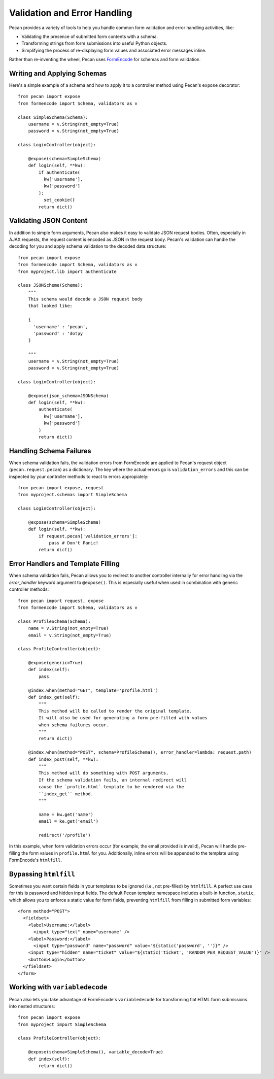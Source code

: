 .. _validation_n_errors:

Validation and Error Handling
=============================
Pecan provides a variety of tools to help you handle common form validation and
error handling activities, like:

* Validating the presence of submitted form contents with a schema.
* Transforming strings from form submissions into useful Python objects.
* Simplifying the process of re-displaying form values and associated error messages inline.

Rather than re-inventing the wheel, Pecan uses `FormEncode <http://formencode.org/>`_ for schemas and form validation.

Writing and Applying Schemas
------------------------------
Here's a simple example of a schema and how to apply it to a controller method using
Pecan's ``expose`` decorator::

    from pecan import expose
    from formencode import Schema, validators as v

    class SimpleSchema(Schema):    
        username = v.String(not_empty=True)
        password = v.String(not_empty=True)
        
    class LoginController(object):

        @expose(schema=SimpleSchema)
        def login(self, **kw):
            if authenticate(
              kw['username'],
              kw['password']
            ):
              set_cookie()
            return dict()

Validating JSON Content
------------------------------
In addition to simple form arguments, Pecan also makes it easy to validate JSON request bodies.
Often, especially in AJAX requests, the request content is encoded as JSON in the request body.
Pecan's validation can handle the decoding for you and apply schema validation to the decoded
data structure::

    from pecan import expose
    from formencode import Schema, validators as v
    from myproject.lib import authenticate

    class JSONSchema(Schema):
        """
        This schema would decode a JSON request body
        that looked like:
        
        {
          'username' : 'pecan',
          'password' : 'dotpy
        }
        
        """
        username = v.String(not_empty=True)
        password = v.String(not_empty=True)
    
    class LoginController(object):

        @expose(json_schema=JSONSchema)
        def login(self, **kw):
            authenticate(
              kw['username'],
              kw['password']
            )
            return dict()

Handling Schema Failures
------------------------------
When schema validation fails, the validation errors from FormEncode are applied to Pecan's
request object (``pecan.request.pecan``) as a dictionary.
The key where the actual errors go is ``validation_errors`` and this can be
inspected by your controller methods to react to errors appropiately::

    from pecan import expose, request
    from myproject.schemas import SimpleSchema

    class LoginController(object):

        @expose(schema=SimpleSchema)
        def login(self, **kw):
            if request.pecan['validation_errors']:
                pass # Don't Panic!
            return dict()

Error Handlers and Template Filling
------------------------------
When schema validation fails, Pecan allows you to redirect to another controller internally
for error handling via the `error_handler` keyword argument to ``@expose()``.
This is especially useful when used in combination with generic
controller methods::

  from pecan import request, expose
  from formencode import Schema, validators as v

  class ProfileSchema(Schema):    
      name = v.String(not_empty=True)
      email = v.String(not_empty=True)

  class ProfileController(object):
  
      @expose(generic=True)
      def index(self):
          pass
          
      @index.when(method="GET", template='profile.html')
      def index_get(self):
          """
          This method will be called to render the original template.
          It will also be used for generating a form pre-filled with values
          when schema failures occur.
          """
          return dict()
          
      @index.when(method="POST", schema=ProfileSchema(), error_handler=lambda: request.path)
      def index_post(self, **kw):
          """
          This method will do something with POST arguments.
          If the schema validation fails, an internal redirect will
          cause the `profile.html` template to be rendered via the
          ``index_get`` method.
          """
          
          name = kw.get('name')
          email = ke.get('email')
          
          redirect('/profile')
          
In this example, when form validation errors occur (for example, the email provided is invalid),
Pecan will handle pre-filling the form values in ``profile.html`` for you.  Additionally, inline
errors will be appended to the template using FormEncode's ``htmlfill``.

Bypassing ``htmlfill``
------------------------------
Sometimes you want certain fields in your templates to be ignored (i.e., not pre-filled) by ``htmlfill``.
A perfect use case for this is password and hidden input fields.  The default Pecan template namespace
includes a built-in function, ``static``, which allows you to enforce a static value for form fields,
preventing ``htmlfill`` from filling in submitted form variables::

    <form method="POST">
      <fieldset>
        <label>Username:</label>
          <input type="text" name="username" />
        <label>Password:</label>        
          <input type="password" name="password" value="${static('password', '')}" />
        <input type="hidden" name="ticket" value="${static('ticket', 'RANDOM_PER_REQUEST_VALUE')}" />
        <button>Login</button>
      </fieldset>
    </form>

Working with ``variabledecode``
------------------------------
Pecan also lets you take advantage of FormEncode's ``variabledecode`` for transforming flat HTML form
submissions into nested structures::

    from pecan import expose
    from myproject import SimpleSchema

    class ProfileController(object):

        @expose(schema=SimpleSchema(), variable_decode=True)
        def index(self):
            return dict()
